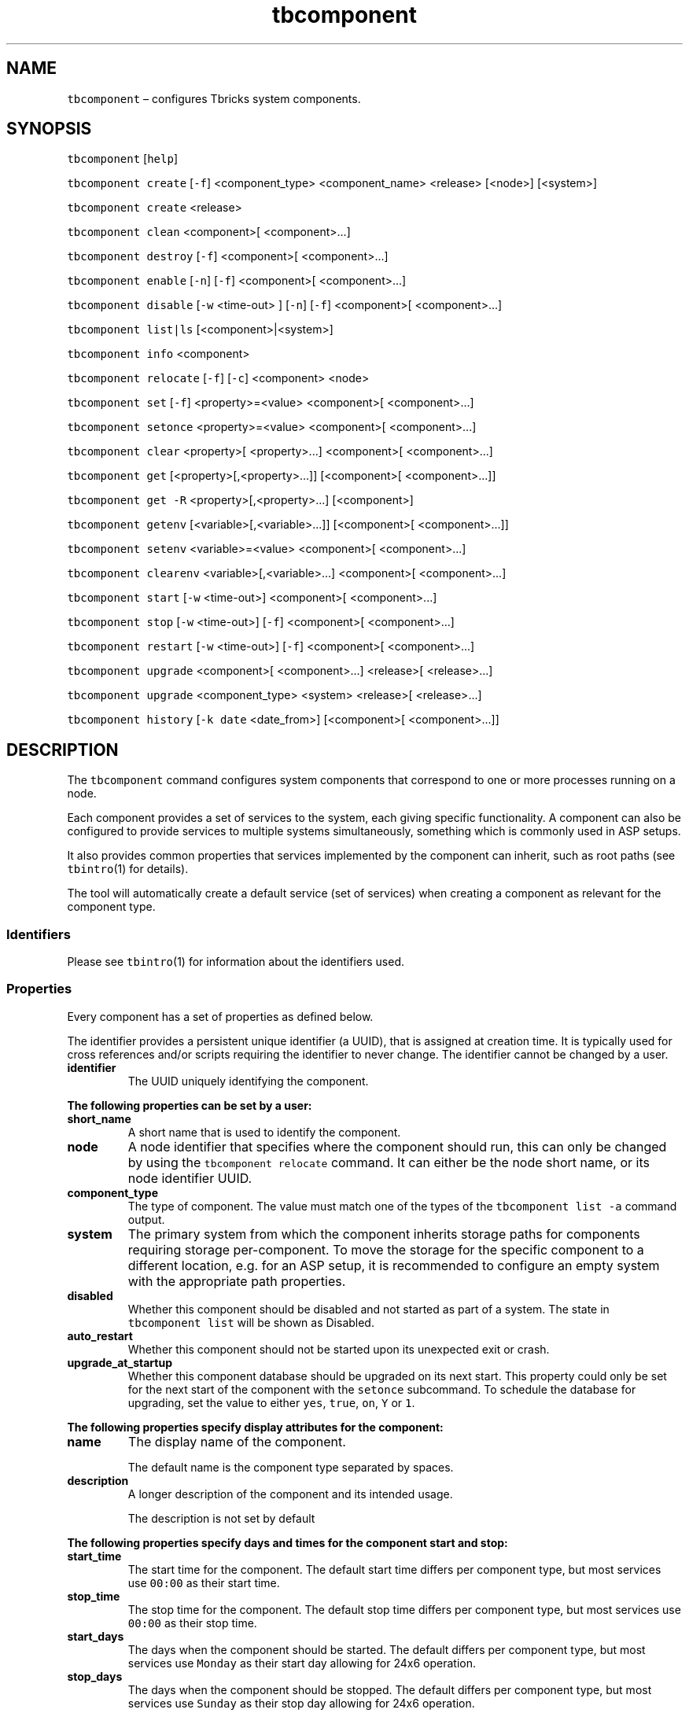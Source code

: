 .\" Automatically generated by Pandoc 2.9.2.1
.\"
.TH "tbcomponent" "1" "2020-07-31" "Tbricks" "tbcomponent man page"
.hy
.SH NAME
.PP
\f[C]tbcomponent\f[R] \[en] configures Tbricks system components.
.SH SYNOPSIS
.PP
\f[C]tbcomponent\f[R] [\f[C]help\f[R]]
.PP
\f[C]tbcomponent create\f[R] [\f[C]-f\f[R]] <component_type>
<component_name> <release> [<node>] [<system>]
.PP
\f[C]tbcomponent create\f[R] <release>
.PP
\f[C]tbcomponent clean\f[R] <component>[ <component>\&...]
.PP
\f[C]tbcomponent destroy\f[R] [\f[C]-f\f[R]] <component>[
<component>\&...]
.PP
\f[C]tbcomponent enable\f[R] [\f[C]-n\f[R]] [\f[C]-f\f[R]] <component>[
<component>\&...]
.PP
\f[C]tbcomponent disable\f[R] [\f[C]-w\f[R] <time-out> ] [\f[C]-n\f[R]]
[\f[C]-f\f[R]] <component>[ <component>\&...]
.PP
\f[C]tbcomponent list|ls\f[R] [<component>|<system>]
.PP
\f[C]tbcomponent info\f[R] <component>
.PP
\f[C]tbcomponent relocate\f[R] [\f[C]-f\f[R]] [\f[C]-c\f[R]] <component>
<node>
.PP
\f[C]tbcomponent set\f[R] [\f[C]-f\f[R]] <property>=<value> <component>[
<component>\&...]
.PP
\f[C]tbcomponent setonce\f[R] <property>=<value> <component>[
<component>\&...]
.PP
\f[C]tbcomponent clear\f[R] <property>[ <property>\&...] <component>[
<component>\&...]
.PP
\f[C]tbcomponent get\f[R] [<property>[,<property>\&...]] [<component>[
<component>\&...]]
.PP
\f[C]tbcomponent get -R\f[R] <property>[,<property>\&...] [<component>]
.PP
\f[C]tbcomponent getenv\f[R] [<variable>[,<variable>\&...]]
[<component>[ <component>\&...]]
.PP
\f[C]tbcomponent setenv\f[R] <variable>=<value> <component>[
<component>\&...]
.PP
\f[C]tbcomponent clearenv\f[R] <variable>[,<variable>\&...] <component>[
<component>\&...]
.PP
\f[C]tbcomponent start\f[R] [\f[C]-w\f[R] <time-out>] <component>[
<component>\&...]
.PP
\f[C]tbcomponent stop\f[R] [\f[C]-w\f[R] <time-out>] [\f[C]-f\f[R]]
<component>[ <component>\&...]
.PP
\f[C]tbcomponent restart\f[R] [\f[C]-w\f[R] <time-out>] [\f[C]-f\f[R]]
<component>[ <component>\&...]
.PP
\f[C]tbcomponent upgrade\f[R] <component>[ <component>\&...] <release>[
<release>\&...]
.PP
\f[C]tbcomponent upgrade\f[R] <component_type> <system> <release>[
<release>\&...]
.PP
\f[C]tbcomponent history\f[R] [\f[C]-k date\f[R] <date_from>]
[<component>[ <component>\&...]]
.SH DESCRIPTION
.PP
The \f[C]tbcomponent\f[R] command configures system components that
correspond to one or more processes running on a node.
.PP
Each component provides a set of services to the system, each giving
specific functionality.
A component can also be configured to provide services to multiple
systems simultaneously, something which is commonly used in ASP setups.
.PP
It also provides common properties that services implemented by the
component can inherit, such as root paths (see \f[C]tbintro\f[R](1) for
details).
.PP
The tool will automatically create a default service (set of services)
when creating a component as relevant for the component type.
.SS Identifiers
.PP
Please see \f[C]tbintro\f[R](1) for information about the identifiers
used.
.SS Properties
.PP
Every component has a set of properties as defined below.
.PP
The identifier provides a persistent unique identifier (a UUID), that is
assigned at creation time.
It is typically used for cross references and/or scripts requiring the
identifier to never change.
The identifier cannot be changed by a user.
.TP
\f[B]\f[CB]identifier\f[B]\f[R]
The UUID uniquely identifying the component.
.PP
\f[B]The following properties can be set by a user:\f[R]
.TP
\f[B]\f[CB]short_name\f[B]\f[R]
A short name that is used to identify the component.
.TP
\f[B]\f[CB]node\f[B]\f[R]
A node identifier that specifies where the component should run, this
can only be changed by using the \f[C]tbcomponent relocate\f[R] command.
It can either be the node short name, or its node identifier UUID.
.TP
\f[B]\f[CB]component_type\f[B]\f[R]
The type of component.
The value must match one of the types of the
\f[C]tbcomponent list -a\f[R] command output.
.TP
\f[B]\f[CB]system\f[B]\f[R]
The primary system from which the component inherits storage paths for
components requiring storage per-component.
To move the storage for the specific component to a different location,
e.g.\ for an ASP setup, it is recommended to configure an empty system
with the appropriate path properties.
.TP
\f[B]\f[CB]disabled\f[B]\f[R]
Whether this component should be disabled and not started as part of a
system.
The state in \f[C]tbcomponent list\f[R] will be shown as Disabled.
.TP
\f[B]\f[CB]auto_restart\f[B]\f[R]
Whether this component should not be started upon its unexpected exit or
crash.
.TP
\f[B]\f[CB]upgrade_at_startup\f[B]\f[R]
Whether this component database should be upgraded on its next start.
This property could only be set for the next start of the component with
the \f[C]setonce\f[R] subcommand.
To schedule the database for upgrading, set the value to either
\f[C]yes\f[R], \f[C]true\f[R], \f[C]on\f[R], \f[C]Y\f[R] or \f[C]1\f[R].
.PP
\f[B]The following properties specify display attributes for the
component:\f[R]
.TP
\f[B]\f[CB]name\f[B]\f[R]
The display name of the component.
.RS
.PP
The default name is the component type separated by spaces.
.RE
.TP
\f[B]\f[CB]description\f[B]\f[R]
A longer description of the component and its intended usage.
.RS
.PP
The description is not set by default
.RE
.PP
\f[B]The following properties specify days and times for the component
start and stop:\f[R]
.TP
\f[B]\f[CB]start_time\f[B]\f[R]
The start time for the component.
The default start time differs per component type, but most services use
\f[C]00:00\f[R] as their start time.
.TP
\f[B]\f[CB]stop_time\f[B]\f[R]
The stop time for the component.
The default stop time differs per component type, but most services use
\f[C]00:00\f[R] as their stop time.
.TP
\f[B]\f[CB]start_days\f[B]\f[R]
The days when the component should be started.
The default differs per component type, but most services use
\f[C]Monday\f[R] as their start day allowing for 24x6 operation.
.TP
\f[B]\f[CB]stop_days\f[B]\f[R]
The days when the component should be stopped.
The default differs per component type, but most services use
\f[C]Sunday\f[R] as their stop day allowing for 24x6 operation.
.PP
The component will be started on the specified start time at the
specified start days and stopped accordingly.
.PP
Times are expressed as HH:MM.
.PP
Possible days are the following:
.IP \[bu] 2
\f[C]Everyday\f[R]: All days
.IP \[bu] 2
\f[C]Weekday\f[R]: Monday-Friday
.IP \[bu] 2
\f[C]Never\f[R]: Never
.IP \[bu] 2
\f[C]Monday,Tuesday,Wednesday,Thursday,Friday,Saturday,Sunday\f[R]: The
specified day.
.PP
\f[B]Logging properties:\f[R]
.TP
\f[B]\f[CB]log_level_persisted\f[B]\f[R]
This is the level of which logs are persisted.
The available levels are: \f[C]off\f[R], \f[C]critical\f[R],
\f[C]error\f[R], \f[C]warning\f[R], \f[C]notice\f[R], \f[C]status\f[R],
\f[C]debug\f[R], and \f[C]dump\f[R].
.RS
.PP
The log level to persist is not set by default.
.PP
Note that you need to restart the component for any changes to take
effect.
.RE
.TP
\f[B]\f[CB]log_level_flush\f[B]\f[R]
This is the level at which component logs are flushed after being
persisted.
For list of available levels, see log_level_persisted above.
.TP
\f[B]\f[CB]unlimited_logs\f[B]\f[R]
Unlimited log messages will be locally cached in memory before the
internal logging framework start discarding new low-priority log
messages.
In fact, this limit only applies when running tblog with the debug/dump
or fulldump severity levels.
If the disk subsystem keeps up, this should never happen.
When the service catches up to half this level, it will stop discarding
messages.
.RS
.PP
The default value is false, which means that up to 50.000 log entries
are buffered internally.
.RE
.PP
\f[B]Persistence properties:\f[R]
.TP
\f[B]\f[CB]bdb_transaction_mode\f[B]\f[R]
The several different modes are supported for transactions.
Each of them has different performance characteristics and durability
guarantees.
But even when running with a lower durability guarantee, many services
will synchronize and recover their state correctly after a restart
regardless.
Please refer to the service-specific documentation for additional notes
on actual behavior in this regard.
.PP
\f[B]The following levels are supported:\f[R]
.TP
\f[B]\f[CB]sync_to_disk\f[B]\f[R]
All transaction are written to the disk before the transaction is done.
This guarantees that every transaction written will be recovered even
after a failure of the operating system or hardware.
This transaction mode can have significant performance impact as it is
disk-write-speed (with sync) bounded and is primarily recommended to be
used for critical data and in conjunction with disk subsystems that have
battery-backed up cache or SSD.
.TP
\f[B]\f[CB]sync_to_os\f[B]\f[R]
All transaction are written to the operating system kernel buffer before
the transaction is done.
This guarantees that every transaction written will be recovered after
an application crash.
This transaction mode gives a good tradeoff between performance and
resiliency and is the default mode used by most services.
Using this mode can give a significant performance improvement over
sync_to_disk.
.TP
\f[B]\f[CB]buffered\f[B]\f[R]
Multiple transactions are buffered into one write to the operating
system.
This means that a number of transactions (depending on the size of the
log buffer) may be lost during recovery, but with significantly better
performance.
This is quite acceptable for services that are not the original source
of information and that can resynchronize any lost data during restart.
This mode gives excellent performance and is the default mode used by
services that can resynchronize their state from external sources.
The number of transactions at risk is governed by how often the system
flushes dirty buffers to disk and how often the log is checkpointed.
Using this mode can give a significant performance improvement over
sync_to_os.
.TP
\f[B]\f[CB]bdb_cache_size\f[B]\f[R]
Specifically set the cache size used by the database backing store, this
will typically be automatically calculated depending on the amount of
RAM available and the kind of service, but it may be useful to tune for
machines with unusual memory configurations / requirements.
Default formula for calculating cache size is amount of physical RAM
divided by 8.
.PP
\f[B]The following properties specifying root paths are used by
components:\f[R]
.TP
\f[B]\f[CB]fast_persistence_used\f[B]\f[R]
Set to true if the fast_persistence paths should be used for databases
for this component.
It is used to make sure that I/O dependent component is allowed to store
on e.g.\ SSD devices.
It is set to true by default for TR and IS services at creation time.
.TP
\f[B]\f[CB]tmp_root\f[B]\f[R]
The root path under which services configured in this component should
persist small temporary files.
This is typically a tmpfs based backend (such as \f[C]/tmp/\f[R]).
This overrides any settings for the node.
The \f[C]tmp_root\f[R] path is not set by default.
.PP
\f[B]The following properties specifying the actual paths are used by
the component for storage (if any):\f[R]
.TP
\f[B]\f[CB]tmp_path\f[B]\f[R]
The path under which small temporary files should be persisted.
By default, the tmp path is evaluated to the tmp_root+identifier if it
is not explicitly set.
.SH SUBCOMMANDS
.PP
All subcommands that modify state are logged persistently to the history
log in their original form.
.PP
The \f[C]tbcomponent\f[R] command provides subcommands to create and
destroy components, set properties for components, and provide
information about the available components and their status.
.PP
\f[B]The following subcommands are supported:\f[R]
.TP
\f[B]\f[CB]tbcomponent\f[B]\f[R] [\f[B]\f[CB]help\f[B]\f[R]]
Displays usage of the tool, including available subcommands and options.
.TP
\f[B]\f[CB]tbcomponent create\f[B]\f[R] [\f[B]\f[CB]-f\f[B]\f[R]] <component_type> <component_name> <release> [<node>] [<system>]
Creates a new Tbricks component of the given type with the specified
short name.
Note that the short name must be unique.
The <release> argument corresponds to the release that component will be
based on.
The component will be created with its default services.
The component will be allocated to the specified node.
All services will be created in the \[lq]default\[rq] subsystem.
If the system is specified, all services created for the component will
be allocated to this system during creation.
The corresponding default services are created for the components as
well.
.RS
.PP
\f[C]-f\f[R] switch forces creation of deprecated components.
.RE
.TP
\f[B]\f[CB]tbcomponent create\f[B]\f[R] <release>
Prints a list of all available component types that can be created from
the specified release.
.TP
\f[B]\f[CB]tbcomponent clean\f[B]\f[R] <component>[ <component>\&...]
Removes all databases for all services of the component, essentially
resetting it to \[lq]factory default\[rq].
.TP
\f[B]\f[CB]tbcomponent destroy\f[B]\f[R] [\f[B]\f[CB]-f\f[B]\f[R]] <component>[ <component>\&...]
Destroys the given components and removes them permanently.
This will destroy all databases and services configured for the
component as well.
.RS
.PP
\f[C]-f\f[R] switch forces component to be destroyed even if the node is
offline.
Note that it is very dangerous because databases will not be removed and
the component will work uncontrollably if the node returns online.
.RE
.TP
\f[B]\f[CB]tbcomponent enable\f[B]\f[R] [\f[B]\f[CB]-n\f[B]\f[R]] [\f[B]\f[CB]-f\f[B]\f[R]] <component>[ <component>\&...]
Enables the specified components.
.RS
.PP
\f[C]-n\f[R] switch disables execution of \f[C]tbsystemvalidate\f[R].
.PP
\f[C]-f\f[R] switch forces immediate start of the components.
.RE
.TP
\f[B]\f[CB]tbcomponent disable\f[B]\f[R] [\f[B]\f[CB]-w\f[B]\f[R] <time-out>] [\f[B]\f[CB]-n\f[B]\f[R]] [\f[B]\f[CB]-f\f[B]\f[R]] <component>[ <component>\&...]
Disables the specified components.
.RS
.PP
\f[C]-w\f[R] switch affects when disabling a running component.
It is used to unconditionally terminate component stopping after the
time is out even in case component is still stopping.
The time value has to be specified in human-readable form such as
\[lq]1h\[rq] or \[lq]1m 30s\[rq].
The following abbreviations are supported: w, d, h, m, s.
Default value is 61 minutes.
.PP
\f[C]-n\f[R] switch disables execution of \f[C]tbsystemvalidate\f[R].
.PP
\f[C]-f\f[R] switch forces shutdown of running components.
.RE
.TP
\f[B]\f[CB]tbcomponent list\f[B]\f[R] | \f[B]\f[CB]ls\f[B]\f[R] [<component>|<system>]
Lists components with detailed information.
By default it lists only configured components.
.RS
.PP
If the optional argument matches a component, detailed information about
only this component will be displayed.
.PP
If the optional argument matches a system name, the list of components
configured for this system will be displayed.
.RE
.TP
\f[B]\f[CB]tbcomponent info\f[B]\f[R] <component>
Prints additional information about component, e.g.\ resource
associations, Speedcore contents.
.TP
\f[B]\f[CB]tbcomponent relocate\f[B]\f[R] [\f[B]\f[CB]-c\f[B]\f[R]] [\f[B]\f[CB]-f\f[B]\f[R]] <component> <node>
Relocates the component to the specified node.
This command first checks that the component is not running and the
source and destination nodes are up, then it moves the component
persistence to the destination node.
After that, it changes the system configuration to run the component on
the specified node at the next start of the component.
If the component is already configured for this node, no actions will be
performed.
If a component is relocated by mistake, you can relocate it back to the
original node, except the case when the component has been forcibly
relocated from an offline node.
.RS
.PP
Component relocation may take some time to complete.
Please do not restart Admin Center and Admin Agents on source and
destination nodes during the relocation.
.PP
\f[C]-f\f[R] switch forces component to be relocated even if the source
node is offline.
Note that it is very dangerous since component persistence will NOT be
moved.
Force relocation may also result in multiple instances of the component
running simultaneously if the source node has lost connection to AC and
is not physically down.
In this case, instance of the component on the source node will be
automatically stopped when the node reconnects to Admin Center.
Force relocation is irreversible, that is, you cannot relocate component
back to the offline node.
.PP
\f[C]-c\f[R] switch disables persistence compression for the relocation.
If the connection between source and destination node is fast, this can
improve relocation speed.
.RE
.TP
\f[B]\f[CB]tbcomponent set\f[B]\f[R] [\f[B]\f[CB]-f\f[B]\f[R]] <property>=<value> <component>[ <component>\&...]
Sets the property to the specified value for the specified components.
Only some properties can be edited.
See the \f[B]Properties\f[R] section for more information on available
properties and their values.
.RS
.PP
\f[C]-f\f[R] switch forces property to be set even if the value is
rejected by consistency checks.
.RE
.TP
\f[B]\f[CB]tbcomponent setonce\f[B]\f[R] [\f[B]\f[CB]-f\f[B]\f[R]] <property>=<value> <component>[ <component>\&...]
Sets the property to the specified value for the specified components
and clears it after the next restart of the component.
This is useful for configuration properties that one wants to set
temporarily (like resetting sequence numbers).
Only some properties can be edited.
See the \f[B]Properties\f[R] section for more information on available
properties and their values.
.RS
.PP
\f[C]-f\f[R] switch forces property to be set even if the value is
rejected by consistency checks.
.RE
.TP
\f[B]\f[CB]tbcomponent clear\f[B]\f[R] <property>[ <property>\&...] <component>[ <component>\&...]
Clears values of the specified properties for the specified components.
.TP
\f[B]\f[CB]tbcomponent get\f[B]\f[R] [<property>[,<property>\&...]] [<component>[ <component>\&...]]
Displays the specified properties for the specified components.
.RS
.PP
If no properties are specified, all properties for the specified
components are displayed.
.PP
If no components are specified, specified properties for all components
are displayed.
.PP
If neither properties nor components are specified, all properties for
all components are displayed.
.PP
\f[C]-R\f[R] switch is used to get properties of a component, system,
and node on which the component is located.
.RE
.TP
\f[B]\f[CB]tbcomponent get -R\f[B]\f[R] <property>[,<property>\&...] <component>
With the \f[C]-R\f[R] switch, the command displays the properties of the
specified component, system, and node on which this component is
located.
.TP
\f[B]\f[CB]tbcomponent getenv\f[B]\f[R] [<variable>[,<variable>\&...]] [<component>[ <component>\&...]]
Displays environment variables for processes of the specified
components.
If no components are specified, environment variables for all components
are displayed.
.TP
\f[B]\f[CB]tbcomponent setenv\f[B]\f[R] <variable>=<value> <component>[ <component>\&...]
Sets the environment variable to the specified value for the specified
components.
.TP
\f[B]\f[CB]tbcomponent clearenv\f[B]\f[R] <variable>[,<variable>\&...] <component>[ <component>\&...]
Clears specified environment variables for the specified components.
.TP
\f[B]\f[CB]tbcomponent start\f[B]\f[R] [\f[B]\f[CB]-w\f[B]\f[R] <time-out>] <component>[ <component>\&...]
Starts the specified components and all of their services.
.RS
.PP
\f[C]-w\f[R] switch is used to unconditionally release execution flow
after the time is out even if the component is still running.
The time value must be specified in human-readable form such as
\f[C]1h\f[R] or \f[C]1m 30s\f[R].
The following abbreviations are supported: w, d, h, m, s.
Default value is 61 minutes.
.RE
.TP
\f[B]\f[CB]tbcomponent stop\f[B]\f[R] [\f[B]\f[CB]-w\f[B]\f[R] <time-out>] [\f[B]\f[CB]-f\f[B]\f[R]] <component>[ <component>\&...]
Stops the specified components and all of their services.
.RS
.PP
\f[C]-f\f[R] switch forces shutdown.
For the stopped components, collects information on opened files/file
descriptors, three stacks, network load, and CPU load.
If lsof presents in a system, it is used for information logging,
otherwise procfs is used.
Information is collected to the
\f[C]/cores/\f[R]<component>.<pid>.\f[C]pstack.force_stop\f[R]
directory.
Set the \f[C]TBRICKS_AA_SAVE_STACKS_ON_FORCE_STOP\f[R] environment
variable to \f[C]false\f[R] for Admin Agent to disable collection.
.PP
\f[C]-w\f[R] switch is used to unconditionally release execution flow
after the time is out even if the component is still running.
The time value must be specified in human-readable form such as
\f[C]1h\f[R] or \f[C]1m 30s\f[R].
The following abbreviations are supported: w, d, h, m, s.
Default value is 61 minutes.
.RE
.TP
\f[B]\f[CB]tbcomponent restart\f[B]\f[R] [\f[B]\f[CB]-w\f[B]\f[R] <time-out>] [\f[B]\f[CB]-f\f[B]\f[R]] <component>[ <component>\&...]
Restarts the specified components and all of their services.
.RS
.PP
\f[C]-f\f[R] switch forces component shutdown before start.
.PP
\f[C]-w\f[R] switch is used to unconditionally release execution flow
after the time is out even if the component is still running.
The time value must be specified in human-readable form such as
\f[C]1h\f[R] or \f[C]1m 30s\f[R].
The following abbreviations are supported: w, d, h, m, s.
Default value is 61 minutes.
.RE
.TP
\f[B]\f[CB]tbcomponent upgrade\f[B]\f[R] <component>[ <component>\&...] <release>[ <release>\&...]
Upgrades specified components to the specified releases.
To specify multiple components by name, list them with a space or use
wildcards.
.RS
.PP
For connectivity components, either platform, connectivity, or both
releases can be specified.
Upgrade fails if incompatible combination of platform and connectivity
release is specified.
.PP
For Speedcore, you can specify only the platform for each hosted
component; connectivity release will be automatically upgraded using the
latest compatible connectivity package from the Distribution Center.
.RE
.TP
\f[B]\f[CB]tbcomponent upgrade\f[B]\f[R] <component_type> <system> <release>[ <release>\&...]
Same as previous but allows to upgrades all components of the specified
component type from the specified releases.
.TP
\f[B]\f[CB]tbcomponent history\f[B]\f[R] [\f[B]\f[CB]-k date\f[B]\f[R] <date_from>] [<component>[ <component>\&...]]
Displays the history of all \f[C]tbcomponent\f[R] commands successfully
issued that affect persisted state.
The history output provides information about the following: from which
node, what user, and what command and when was issued.
.RS
.PP
The \f[C]-k date\f[R] <date_from> switch shows commands that have been
executed since specified date.
.PP
If component list is specified, history related to the selected
components will be shown.
.RE
.PP
\f[B]Environment variables\f[R]
.TP
\f[B]\f[CB]TBRICKS_SYSTEM\f[B]\f[R]
Which Tbricks system to operate on if the system is not specified in the
command line.
.SH OPTIONS
.TP
\f[B]\f[CB]--parsable\f[B]\f[R]
When used in conjunction with subcommands, the output is displayed in a
machine-parsable format.
.SH EXAMPLES
.PP
\f[B]Creating a component on a specific node\f[R]
.IP
.nf
\f[C]
   $ tbcomponent create Strategy Engine tbricks-2.14.0.10 com1 node1
   Creating component \[dq]com1\[dq] (type=\[dq]Strategy Engine\[dq], node=\[dq]node1\[dq], system=\[dq]tbricks_system\[dq]): OK
   $
\f[R]
.fi
.PP
\f[B]Destroying a component\f[R]
.IP
.nf
\f[C]
   $ tbcomponent destroy com2
   Destroying component \[dq]com2\[dq]: OK
   $
\f[R]
.fi
.PP
\f[B]Listing all configured components\f[R]
.IP
.nf
\f[C]
   $ tbcomponent list
             Short       Status        Node        System              Type               PID               Release
   --------------------------------------------------------------------------------------------------------------------------------
             com1       Starting       node1       system1        Strategy Engine         1234          tbricks-2.14.0.10
             com3       Stopping       node3       system1       Order Persistence        1236          tbricks-2.14.0.10
             com2       Runnuing       node2       system2        Strategy Engine         1235          tbricks-2.13.2.24
             com4       Stopped        node4       system2       Trade Persistence         -            tbricks-2.13.2.24
   --------------------------------------------------------------------------------------------------------------------------------
   $
\f[R]
.fi
.PP
\f[B]Listing all configured components matching a pattern\f[R]
.IP
.nf
\f[C]
   $ tbcomponent list \[aq]\[rs]1\[aq]
          Short          Status        Node        System              Type               PID               Release
   --------------------------------------------------------------------------------------------------------------------------------
          com1          Starting       node1       system1        Strategy Engine          1234          tbricks-2.14.0.10
   --------------------------------------------------------------------------------------------------------------------------------
   $
\f[R]
.fi
.PP
\f[B]Listing components configured for particular system\f[R]
.IP
.nf
\f[C]
   $ tbcomponent list system1
             Short       Status        Node        System              Type               PID               Release
   --------------------------------------------------------------------------------------------------------------------------------
             com1       Starting       node1       system1        Strategy Engine          1234          tbricks-2.14.0.10
             com3       Stopping       node3       system1       Order Persistence         1236          tbricks-2.14.0.10
   --------------------------------------------------------------------------------------------------------------------------------
   $
\f[R]
.fi
.PP
\f[B]Setting a component property\f[R]
.IP
.nf
\f[C]
   $ tbcomponent set start_days=Monday com1
   Components to set: com1...
   com1: OK
   $
\f[R]
.fi
.PP
\f[B]Getting a component property\f[R]
.IP
.nf
\f[C]
   $ tbcomponent get start_days com1
   short_name : com1
   start_days : Monday
   $
\f[R]
.fi
.PP
\f[B]Getting all component properties\f[R]
.IP
.nf
\f[C]
   $ tbcomponent get com1
   short_name : com1
   identifier : 29c76295-1dd2-11b2-98c8-00144f2a1684
   node : node1
   type : Strategy Engine
   name : Strategy Engine
   start_days : Monday
   start_time : 08:00
   stop_days : Sunday
   stop_time : 18:00
   timezone : Europe/Stockholm
   $
\f[R]
.fi
.PP
\f[B]Starting a component\f[R]
.IP
.nf
\f[C]
   $ tbcomponent start \[aq]c1\[aq]
   Starting components: com1 ...
   com1: OK
   $
\f[R]
.fi
.PP
\f[B]Stopping a component\f[R]
.IP
.nf
\f[C]
   $ tbcomponent stop com1
   Stopping components: com1 ...
   com1: OK
   $
\f[R]
.fi
.PP
\f[B]Resetting FIX sequence numbers using setonce\f[R]
.IP
.nf
\f[C]
   $ tbcomponent setonce fix_incoming_sequence_number=4002 trf
   Components to setonce: trf...
   trf: OK
   $ tbcomponent setonce fix_outgoing_sequence_number=2001 trf
   Components to setonce: trf...
   trf: OK
   $
\f[R]
.fi
.PP
\f[B]Relocating a component\f[R]
.IP
.nf
\f[C]
   $ tbcomponent relocate xp node3
   Component \[dq]xp\[dq] and its persistence will be relocated to node \[dq]node3\[dq]. This may be a lengthy operation. Please do not restart Admin Center and Admin Agents on source and destination nodes during the relocation.

   Do you want to proceed? [Y/N]: y
   Installing packages tbricks-2.14.0.192 on node \[aq]node3\[aq] : 100%
   Relocating persistence from node \[aq]node1\[aq] to node \[aq]node3\[aq] : 100%
   Component \[dq]xp\[dq] relocated to node \[dq]node3\[dq].
   $
\f[R]
.fi
.SH EXIT STATUS
.PP
The following exit values are returned:
.IP \[bu] 2
0: Successful completion.
.IP \[bu] 2
1: An error occurred.
.IP \[bu] 2
2: Invalid command line options were specified.
.SH SEE ALSO
.PP
\f[C]tbintro\f[R](1), \f[C]tbaudit\f[R](1), \f[C]tbcomponent\f[R](1),
\f[C]tbcore\f[R](1), \f[C]tblog\f[R](1), \f[C]tbnode\f[R](1),
\f[C]tbrelease\f[R](1), \f[C]tbresource\f[R](1), \f[C]tbservice\f[R](1),
\f[C]tbsubsystem\f[R](1), \f[C]tbsystem\f[R](1), \f[C]tbuser\f[R](1)
